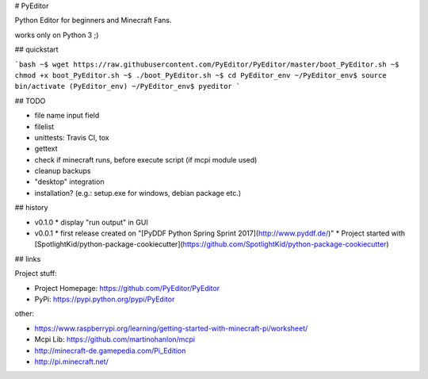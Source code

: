# PyEditor

Python Editor for beginners and Minecraft Fans.

works only on Python 3 ;)


## quickstart

```bash
~$ wget https://raw.githubusercontent.com/PyEditor/PyEditor/master/boot_PyEditor.sh
~$ chmod +x boot_PyEditor.sh
~$ ./boot_PyEditor.sh
~$ cd PyEditor_env
~/PyEditor_env$ source bin/activate
(PyEditor_env) ~/PyEditor_env$ pyeditor
```


## TODO

* file name input field 
* filelist
* unittests: Travis CI, tox 
* gettext
* check if minecraft runs, before execute script (if mcpi module used)
* cleanup backups
* "desktop" integration
* installation? (e.g.: setup.exe for windows, debian package etc.)


## history

* v0.1.0
  * display "run output" in GUI
* v0.0.1
  * first release created on "[PyDDF Python Spring Sprint 2017](http://www.pyddf.de/)"
  * Project started with [SpotlightKid/python-package-cookiecutter](https://github.com/SpotlightKid/python-package-cookiecutter)


## links

Project stuff:

* Project Homepage: https://github.com/PyEditor/PyEditor
* PyPi: https://pypi.python.org/pypi/PyEditor

other:

* https://www.raspberrypi.org/learning/getting-started-with-minecraft-pi/worksheet/
* Mcpi Lib: https://github.com/martinohanlon/mcpi
* http://minecraft-de.gamepedia.com/Pi_Edition
* http://pi.minecraft.net/



